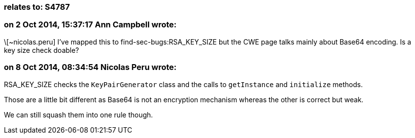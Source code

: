 === relates to: S4787

=== on 2 Oct 2014, 15:37:17 Ann Campbell wrote:
\[~nicolas.peru] I've mapped this to find-sec-bugs:RSA_KEY_SIZE but the CWE page talks mainly about Base64 encoding. Is a key size check doable? 

=== on 8 Oct 2014, 08:34:54 Nicolas Peru wrote:
RSA_KEY_SIZE checks the ``++KeyPairGenerator++`` class and the calls to ``++getInstance++`` and ``++initialize++`` methods. 

Those are a little bit different as Base64 is not an encryption mechanism whereas the other is correct but weak. 


We can still squash them into one rule though.




